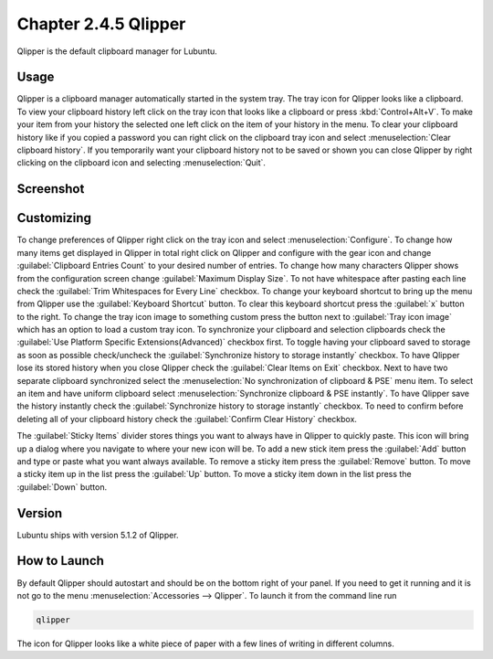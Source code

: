 Chapter 2.4.5 Qlipper
=====================

Qlipper is the default clipboard manager for Lubuntu.

Usage
------

Qlipper is  a clipboard manager automatically started in the system tray. The tray icon for Qlipper looks like a clipboard. To view your clipboard history left click on the tray icon that looks like a clipboard or press :kbd:`Control+Alt+V`. To make your item from your history the selected one left click on the item of your history in the menu. To clear your clipboard history like if you copied a password you can right click on the clipboard tray icon and select :menuselection:`Clear clipboard history`. If you temporarily want your clipboard history not to be saved or shown you can close Qlipper by right clicking on the clipboard icon and selecting :menuselection:`Quit`.

Screenshot
-----------
.. image:: qlipper.png

Customizing
-----------
To change preferences of Qlipper right click on the tray icon and select :menuselection:`Configure`. To change how many items get displayed in Qlipper in total right click on Qlipper and configure with the gear icon and change :guilabel:`Clipboard Entries Count` to your desired number of entries. To change how many characters Qlipper shows from the configuration screen change :guilabel:`Maximum Display Size`. To not have whitespace after pasting each line check the :guilabel:`Trim Whitespaces for Every Line` checkbox. To change your keyboard shortcut to bring up the menu from Qlipper use the :guilabel:`Keyboard Shortcut` button. To clear this keyboard shortcut press the :guilabel:`x` button to the right. To change the tray icon image to something custom press the button next to :guilabel:`Tray icon image` which has an option to load a custom tray icon. To synchronize your clipboard and selection clipboards check the :guilabel:`Use Platform Specific Extensions(Advanced)` checkbox first. To toggle having your clipboard saved to storage as soon as possible check/uncheck the :guilabel:`Synchronize history to storage instantly` checkbox. To have Qlipper lose its stored history when you close Qlipper check the :guilabel:`Clear Items on Exit` checkbox. Next to have two separate clipboard synchronized select the :menuselection:`No synchronization of clipboard & PSE` menu item. To select an item and have uniform clipboard select :menuselection:`Synchronize clipboard & PSE instantly`. To have Qlipper save the history instantly check the :guilabel:`Synchronize history to storage instantly` checkbox. To need to confirm before deleting all of your clipboard history check the :guilabel:`Confirm Clear History` checkbox.

.. image:: qlipperpreferences.png

The :guilabel:`Sticky Items` divider stores things you want to always have in Qlipper to quickly paste. This icon will bring up a dialog where you navigate to where your new icon will be. To add a new stick item press the :guilabel:`Add` button and type or paste what you want always available. To remove a sticky item press the :guilabel:`Remove` button. To move a sticky item up in the list press the :guilabel:`Up` button. To move a sticky item down in the list press the :guilabel:`Down` button.
 


Version
-------
Lubuntu ships with version 5.1.2 of Qlipper.

How to Launch
-------------
By default Qlipper should autostart and should be on the bottom right of your panel. If you need to get it running and it is not go to the menu :menuselection:`Accessories --> Qlipper`.
To launch it from the command line run 

.. code::

   qlipper

The icon for Qlipper looks like a white piece of paper with a few lines of writing in different columns.
